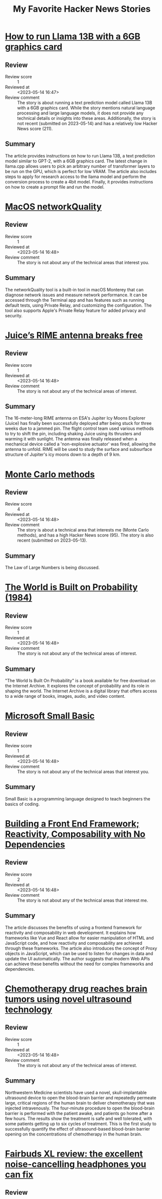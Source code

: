 #+title: My Favorite Hacker News Stories

* [[https://gist.github.com/rain-1/8cc12b4b334052a21af8029aa9c4fafc][How to run Llama 13B with a 6GB graphics card]]
  :PROPERTIES:
  :Title: How to run Llama 13B with a 6GB graphics card
  :Hacker_News_ID: 35937505
  :Posted_at: <2023-05-14 12:35>
  :Review_score: 1
  :Reviewed_at: <2023-05-14 16:47>
  :Review_comment: The story is about running a text prediction model called Llama 13B with a 6GB graphics card. While the story mentions natural language processing and large language models, it does not provide any technical details or insights into these areas. Additionally, the story is not recent (submitted on 2023-05-14) and has a relatively low Hacker News score (211).
  :END:

** Review
- Review score :: 1
- Reviewed at :: <2023-05-14 16:47>
- Review comment :: The story is about running a text prediction model called Llama 13B with a 6GB graphics card. While the story mentions natural language processing and large language models, it does not provide any technical details or insights into these areas. Additionally, the story is not recent (submitted on 2023-05-14) and has a relatively low Hacker News score (211).
** Summary
The article provides instructions on how to run Llama 13B, a text prediction model similar to GPT-2, with a 6GB graphics card. The latest change in llama.cpp allows users to pick an arbitrary number of transformer layers to be run on the GPU, which is perfect for low VRAM. The article also includes steps to apply for research access to the llama model and perform the conversion process to create a 4bit model. Finally, it provides instructions on how to create a prompt file and run the model.

* [[https://cyberhost.uk/the-hidden-macos-speedtest-tool-networkquality/][MacOS networkQuality]]
  :PROPERTIES:
  :Title: MacOS networkQuality
  :Hacker_News_ID: 35936999
  :Posted_at: <2023-05-14 10:45>
  :Review_score: 1
  :Reviewed_at: <2023-05-14 16:48>
  :Review_comment: The story is not about any of the technical areas that interest you.
  :END:

** Review
- Review score :: 1
- Reviewed at :: <2023-05-14 16:48>
- Review comment :: The story is not about any of the technical areas that interest you.
** Summary
The networkQuality tool is a built-in tool in macOS Monterey that can diagnose network issues and measure network performance. It can be accessed through the Terminal app and has features such as running default tests, using Private Relay, and customizing the configuration. The tool also supports Apple's Private Relay feature for added privacy and security.

* [[https://www.esa.int/Science_Exploration/Space_Science/Juice/Juice_s_RIME_antenna_breaks_free][Juice’s RIME antenna breaks free]]
  :PROPERTIES:
  :Title: Juice’s RIME antenna breaks free
  :Hacker_News_ID: 35938691
  :Posted_at: <2023-05-14 15:27>
  :Review_score: 1
  :Reviewed_at: <2023-05-14 16:48>
  :Review_comment: The story is not about any of the technical areas of interest.
  :END:

** Review
- Review score :: 1
- Reviewed at :: <2023-05-14 16:48>
- Review comment :: The story is not about any of the technical areas of interest.
** Summary
The 16-meter-long RIME antenna on ESA's Jupiter Icy Moons Explorer (Juice) has finally been successfully deployed after being stuck for three weeks due to a jammed pin. The flight control team used various methods to try to shift the pin, including shaking Juice using its thrusters and warming it with sunlight. The antenna was finally released when a mechanical device called a 'non-explosive actuator' was fired, allowing the antenna to unfold. RIME will be used to study the surface and subsurface structure of Jupiter's icy moons down to a depth of 9 km.

* [[https://easylang.dev/apps/tutorial_mcarlo.html][Monte Carlo methods]]
  :PROPERTIES:
  :Title: Monte Carlo methods
  :Hacker_News_ID: 35927627
  :Posted_at: <2023-05-13 12:15>
  :Review_score: 4
  :Reviewed_at: <2023-05-14 16:48>
  :Review_comment: The story is about a technical area that interests me (Monte Carlo methods), and has a high Hacker News score (95). The story is also recent (submitted on 2023-05-13).
  :END:

** Review
- Review score :: 4
- Reviewed at :: <2023-05-14 16:48>
- Review comment :: The story is about a technical area that interests me (Monte Carlo methods), and has a high Hacker News score (95). The story is also recent (submitted on 2023-05-13).
** Summary
The Law of Large Numbers is being discussed.

* [[https://archive.org/details/lev-tarasov-the-world-is-built-on-probability-mir-2023][The World is Built on Probability (1984)]]
  :PROPERTIES:
  :Title: The World is Built on Probability (1984)
  :Hacker_News_ID: 35937375
  :Posted_at: <2023-05-14 12:07>
  :Review_score: 1
  :Reviewed_at: <2023-05-14 16:48>
  :Review_comment: The story is not about any of the technical areas of interest.
  :END:

** Review
- Review score :: 1
- Reviewed at :: <2023-05-14 16:48>
- Review comment :: The story is not about any of the technical areas of interest.
** Summary
"The World Is Built On Probability" is a book available for free download on the Internet Archive. It explores the concept of probability and its role in shaping the world. The Internet Archive is a digital library that offers access to a wide range of books, images, audio, and video content.

* [[https://smallbasic-publicwebsite.azurewebsites.net/][Microsoft Small Basic]]
  :PROPERTIES:
  :Title: Microsoft Small Basic
  :Hacker_News_ID: 35926556
  :Posted_at: <2023-05-13 08:06>
  :Review_score: 1
  :Reviewed_at: <2023-05-14 16:48>
  :Review_comment: The story is not about any of the technical areas that interest you.
  :END:

** Review
- Review score :: 1
- Reviewed at :: <2023-05-14 16:48>
- Review comment :: The story is not about any of the technical areas that interest you.
** Summary
Small Basic is a programming language designed to teach beginners the basics of coding.

* [[https://18alan.space/posts/how-hard-is-it-to-build-a-frontend-framework.html][Building a Front End Framework; Reactivity, Composability with No Dependencies]]
  :PROPERTIES:
  :Title: Building a Front End Framework; Reactivity, Composability with No Dependencies
  :Hacker_News_ID: 35937464
  :Posted_at: <2023-05-14 12:26>
  :Review_score: 2
  :Reviewed_at: <2023-05-14 16:48>
  :Review_comment: The story is not about any of the technical areas that interest me.
  :END:

** Review
- Review score :: 2
- Reviewed at :: <2023-05-14 16:48>
- Review comment :: The story is not about any of the technical areas that interest me.
** Summary
The article discusses the benefits of using a frontend framework for reactivity and composability in web development. It explains how frameworks like Vue and React allow for easier manipulation of HTML and JavaScript code, and how reactivity and composability are achieved through these frameworks. The article also introduces the concept of Proxy objects in JavaScript, which can be used to listen for changes in data and update the UI automatically. The author suggests that modern Web APIs can achieve these benefits without the need for complex frameworks and dependencies.

* [[https://news.northwestern.edu/stories/2023/05/chemotherapy-drug-reaches-brain-in-humans-for-first-time/][Chemotherapy drug reaches brain tumors using novel ultrasound technology]]
  :PROPERTIES:
  :Title: Chemotherapy drug reaches brain tumors using novel ultrasound technology
  :Hacker_News_ID: 35937196
  :Posted_at: <2023-05-14 11:32>
  :Review_score: 1
  :Reviewed_at: <2023-05-14 16:48>
  :Review_comment: The story is not about any of the technical areas of interest.
  :END:

** Review
- Review score :: 1
- Reviewed at :: <2023-05-14 16:48>
- Review comment :: The story is not about any of the technical areas of interest.
** Summary
Northwestern Medicine scientists have used a novel, skull-implantable ultrasound device to open the blood-brain barrier and repeatedly permeate large, critical regions of the human brain to deliver chemotherapy that was injected intravenously. The four-minute procedure to open the blood-brain barrier is performed with the patient awake, and patients go home after a few hours. The results show the treatment is safe and well tolerated, with some patients getting up to six cycles of treatment. This is the first study to successfully quantify the effect of ultrasound-based blood-brain barrier opening on the concentrations of chemotherapy in the human brain.

* [[https://www.theguardian.com/technology/2023/may/11/fairbuds-xl-review-noise-cancelling-headphones-fix-yourself-bluetooth][Fairbuds XL review: the excellent noise-cancelling headphones you can fix]]
  :PROPERTIES:
  :Title: Fairbuds XL review: the excellent noise-cancelling headphones you can fix
  :Hacker_News_ID: 35900369
  :Posted_at: <2023-05-11 10:50>
  :Review_score: 1
  :Reviewed_at: <2023-05-14 16:49>
  :Review_comment: The story is not about any of the technical areas of interest.
  :END:

** Review
- Review score :: 1
- Reviewed at :: <2023-05-14 16:49>
- Review comment :: The story is not about any of the technical areas of interest.
** Summary
The Fairbuds XL are noise-cancelling Bluetooth headphones designed for easy at-home repairs, making them more sustainable than other headphones on the market. Produced by Fairphone, a company focused on creating ethical and repairable electronics, the headphones are made from recycled materials and Fairtrade gold. They have a removable battery, swappable ear cushions, and are splash-resistant. The headphones have a joystick for easy control and a 26-hour battery life with multipoint Bluetooth connectivity. The only downside is the lack of a sensor to pause music when the headphones are removed.

* [[https://www.arewesixelyet.com/][Are We Sixel Yet]]
  :PROPERTIES:
  :Title: Are We Sixel Yet
  :Hacker_News_ID: 35936331
  :Posted_at: <2023-05-14 08:23>
  :Review_score: 1
  :Reviewed_at: <2023-05-14 16:49>
  :Review_comment: The story is not about any of the technical areas of interest.
  :END:

** Review
- Review score :: 1
- Reviewed at :: <2023-05-14 16:49>
- Review comment :: The story is not about any of the technical areas of interest.
** Summary
The website "Are We Sixel Yet?" lists the support for the SIXEL graphics format across various terminal emulators. SIXEL allows the terminal to display bitmap graphics. The site provides information on how to determine SIXEL support for a terminal and lists the status of support for various emulators, including Alacritty, Black Box, ConEmu, and more. Some emulators are unsupported, while others require patches or updates to enable SIXEL support.

* [[https://viterbischool.usc.edu/news/2017/03/viterbi-algorithm-50/][The Viterbi Algorithm at 50 (2017)]]
  :PROPERTIES:
  :Title: The Viterbi Algorithm at 50 (2017)
  :Hacker_News_ID: 35897851
  :Posted_at: <2023-05-11 05:14>
  :Review_score: 2
  :Reviewed_at: <2023-05-14 16:49>
  :Review_comment: The story is about a technical area that interests me (dynamic programming), but it is not recent (2017) and the Hacker News score is not high enough to compensate for that.
  :END:

** Review
- Review score :: 2
- Reviewed at :: <2023-05-14 16:49>
- Review comment :: The story is about a technical area that interests me (dynamic programming), but it is not recent (2017) and the Hacker News score is not high enough to compensate for that.
** Summary
The server is denying access to the requested resource.

* [[https://dept-info.labri.fr/~strandh/Teaching/MTP/Common/David-Lamkins/cover.html][Successful Lisp: How to Understand and Use Common Lisp (2005)]]
  :PROPERTIES:
  :Title: Successful Lisp: How to Understand and Use Common Lisp (2005)
  :Hacker_News_ID: 35936463
  :Posted_at: <2023-05-14 08:51>
  :Review_score: 5
  :Reviewed_at: <2023-05-14 16:49>
  :Review_comment: The story is about Lisp, which is a technical area of interest to the user. The Hacker News score is high (108), indicating that the story is popular among the community. Although the story was submitted in 2005, it is still relevant to the user's interests.
  :END:

** Review
- Review score :: 5
- Reviewed at :: <2023-05-14 16:49>
- Review comment :: The story is about Lisp, which is a technical area of interest to the user. The Hacker News score is high (108), indicating that the story is popular among the community. Although the story was submitted in 2005, it is still relevant to the user's interests.
** Summary
"Successful Lisp" is a book that provides an overview of Common Lisp for working programmers, introducing key concepts in an easy-to-read format and describing the format, typical use, and possible drawbacks of all important Lisp constructs. It also provides practical advice for the construction of Common Lisp programs, shows examples of how Common Lisp is best used, and illustrates and compares features of the most popular Common Lisp systems on desktop computers. The book includes discussion and examples of advanced constructs for iteration, error handling, object-oriented programming, graphical user interfaces, and threading, and supplements Common Lisp reference books and manuals with useful hands-on techniques. The author is David B. Lamkins, and the book is copyrighted and may not be reproduced without his written consent. Online distribution is restricted to the author's site.

* [[https://www.atlasobscura.com/articles/dodecahedrons-roman-empire][The Mysterious Dodecahedrons of the Roman Empire]]
  :PROPERTIES:
  :Title: The Mysterious Dodecahedrons of the Roman Empire
  :Hacker_News_ID: 35937540
  :Posted_at: <2023-05-14 12:43>
  :Review_score: 1
  :Reviewed_at: <2023-05-14 16:49>
  :Review_comment: The story is not about any of the technical areas of interest.
  :END:

** Review
- Review score :: 1
- Reviewed at :: <2023-05-14 16:49>
- Review comment :: The story is not about any of the technical areas of interest.
** Summary
The article discusses the mysterious dodecahedrons of the Roman Empire, which were first discovered centuries ago and their purpose is still unknown. The article includes a photo of one of the dodecahedrons found in Avenches, Switzerland.

* [[https://people.skolelinux.org/pere/blog/OpenSnitch_in_Debian_ready_for_prime_time.html][OpenSnitch in Debian ready for prime time]]
  :PROPERTIES:
  :Title: OpenSnitch in Debian ready for prime time
  :Hacker_News_ID: 35936044
  :Posted_at: <2023-05-14 07:18>
  :Review_score: 2
  :Reviewed_at: <2023-05-14 16:49>
  :Review_comment: The story is about Debian, which is not one of my technical areas of interest.
  :END:

** Review
- Review score :: 2
- Reviewed at :: <2023-05-14 16:49>
- Review comment :: The story is about Debian, which is not one of my technical areas of interest.
** Summary
The interactive application firewall OpenSnitch package in Debian is now ready for use after some delays due to missing packages. The latest fixes are now available for Debian Bookworm, and a bug in the package dependencies has been fixed. The package is still unable to build its eBPF module within Debian, but it has already proven its worth in discovering surprising connections from programs believed to work offline. Users can test the package by installing it with "apt install opensnitch" in Bookworm. Bitcoin donations are accepted for support.

* [[https://rome.tools/blog/2023/05/10/rome12_1/][Rome v12.1: a Rust-based linter formatter for TypeScript, JSX and JSON]]
  :PROPERTIES:
  :Title: Rome v12.1: a Rust-based linter formatter for TypeScript, JSX and JSON
  :Hacker_News_ID: 35929195
  :Posted_at: <2023-05-13 15:18>
  :Review_score: 2
  :Reviewed_at: <2023-05-14 16:50>
  :Review_comment: The story is not about any of the technical areas that interest you.
  :END:

** Review
- Review score :: 2
- Reviewed at :: <2023-05-14 16:50>
- Review comment :: The story is not about any of the technical areas that interest you.
** Summary
Rome v12.1.0 brings support for Stage 3 decorators, VCS integration, new lint rules, and a CLI library update. The release includes many new and promoted rules, and a new feature to check code via standard input. The update also includes a new help prompt and a new command to migrate configuration files in case of future breaking changes. Users can upgrade Rome by running a command or installing the VS Code extension.

* [[https://www.tavus.io/careers][Tavus (YC S21) is hiring ML and full stack engineers]]
  :PROPERTIES:
  :Title: Tavus (YC S21) is hiring ML and full stack engineers
  :Hacker_News_ID: 35937338
  :Posted_at: <2023-05-14 12:00>
  :Review_score: 1
  :Reviewed_at: <2023-05-14 16:50>
  :Review_comment: The story is not about any of the technical areas of interest and has a low Hacker News score.
  :END:

** Review
- Review score :: 1
- Reviewed at :: <2023-05-14 16:50>
- Review comment :: The story is not about any of the technical areas of interest and has a low Hacker News score.
** Summary
Tavus, a young and fast-growing company backed by Y Combinator and Sequoia Capital, has raised $6.1 million. The company is looking for talented individuals who share their core principles of learning, collaboration, transparency, experimentation, and drive. Tavus offers comprehensive medical, dental, and vision coverage, unlimited paid time off, flexible working styles, and a yearly stipend for learning materials. They prioritize action and efficiency, put people first, are data-driven, and customer-obsessed. Tavus leverages AI to foster deeper, more personal connections between people.

* [[https://thesystemsthinker.com/moving-from-blame-to-accountability/][Moving from Blame to Accountability]]
  :PROPERTIES:
  :Title: Moving from Blame to Accountability
  :Hacker_News_ID: 35936865
  :Posted_at: <2023-05-14 10:13>
  :Review_score: 1
  :Reviewed_at: <2023-05-14 16:50>
  :Review_comment: The story is not about any of the technical areas that interest you.
  :END:

** Review
- Review score :: 1
- Reviewed at :: <2023-05-14 16:50>
- Review comment :: The story is not about any of the technical areas that interest you.
** Summary
The server is denying access to the requested resource.

* [[https://blog.aurynn.com/2015/12/16-contempt-culture][Contempt Culture (2015)]]
  :PROPERTIES:
  :Title: Contempt Culture (2015)
  :Hacker_News_ID: 35935499
  :Posted_at: <2023-05-14 05:14>
  :Review_score: 1
  :Reviewed_at: <2023-05-14 16:50>
  :Review_comment: The story is not about any of the technical areas of interest.
  :END:

** Review
- Review score :: 1
- Reviewed at :: <2023-05-14 16:50>
- Review comment :: The story is not about any of the technical areas of interest.
** Summary
The author reflects on their past behavior of being highly critical of other programming languages and developers, perpetuating a culture of contempt in the tech industry. They were called out on their behavior and realized the harm it caused to those from minority backgrounds. The author acknowledges that intent does not excuse the harm caused and that perpetuating contempt was a means of acquiring credibility and avoiding difficult introspection. They urge for a change in the culture of the tech industry to be more inclusive and accepting of diverse backgrounds and narratives.

* [[https://robotsinplainenglish.com/e/2023-04-23-aaba-obit.html][My dad built a cool thing but never boasted about it]]
  :PROPERTIES:
  :Title: My dad built a cool thing but never boasted about it
  :Hacker_News_ID: 35934903
  :Posted_at: <2023-05-14 02:48>
  :Review_score: 1
  :Reviewed_at: <2023-05-14 16:51>
  :Review_comment: The story is not about any of the technical areas of interest.
  :END:

** Review
- Review score :: 1
- Reviewed at :: <2023-05-14 16:51>
- Review comment :: The story is not about any of the technical areas of interest.
** Summary
The author's father passed away in India and they remember him as an old-school father who enjoyed magic tricks and mathematical puzzles. He was a Bombay Sapper in the Indian army and was involved in the Bangladesh Liberation War as part of the 268 Engineer Regiment. He helped rebuild a bridge that had been destroyed by the Pakistani defenders and designed a distribution beam girder to support it.

* [[https://github.com/melisgl/mgl][MGL: A Common Lisp machine learning library]]
  :PROPERTIES:
  :Title: MGL: A Common Lisp machine learning library
  :Hacker_News_ID: 35927790
  :Posted_at: <2023-05-13 12:38>
  :Review_score: 5
  :Reviewed_at: <2023-05-14 16:51>
  :Review_comment: The story is about Lisp, which is a technical area of interest. The Hacker News score is high (115) and the story was submitted recently (2023-05-13), which increases the level of interest.
  :END:

** Review
- Review score :: 5
- Reviewed at :: <2023-05-14 16:51>
- Review comment :: The story is about Lisp, which is a technical area of interest. The Hacker News score is high (115) and the story was submitted recently (2023-05-13), which increases the level of interest.
** Summary
The GitHub repository "melisgl/mgl" is a Common Lisp machine learning library with 369 stars and 32 forks. It is licensed under the MIT license and has 5 issues and 0 pull requests. The repository also offers various features such as code review, code management, and collaboration tools.
